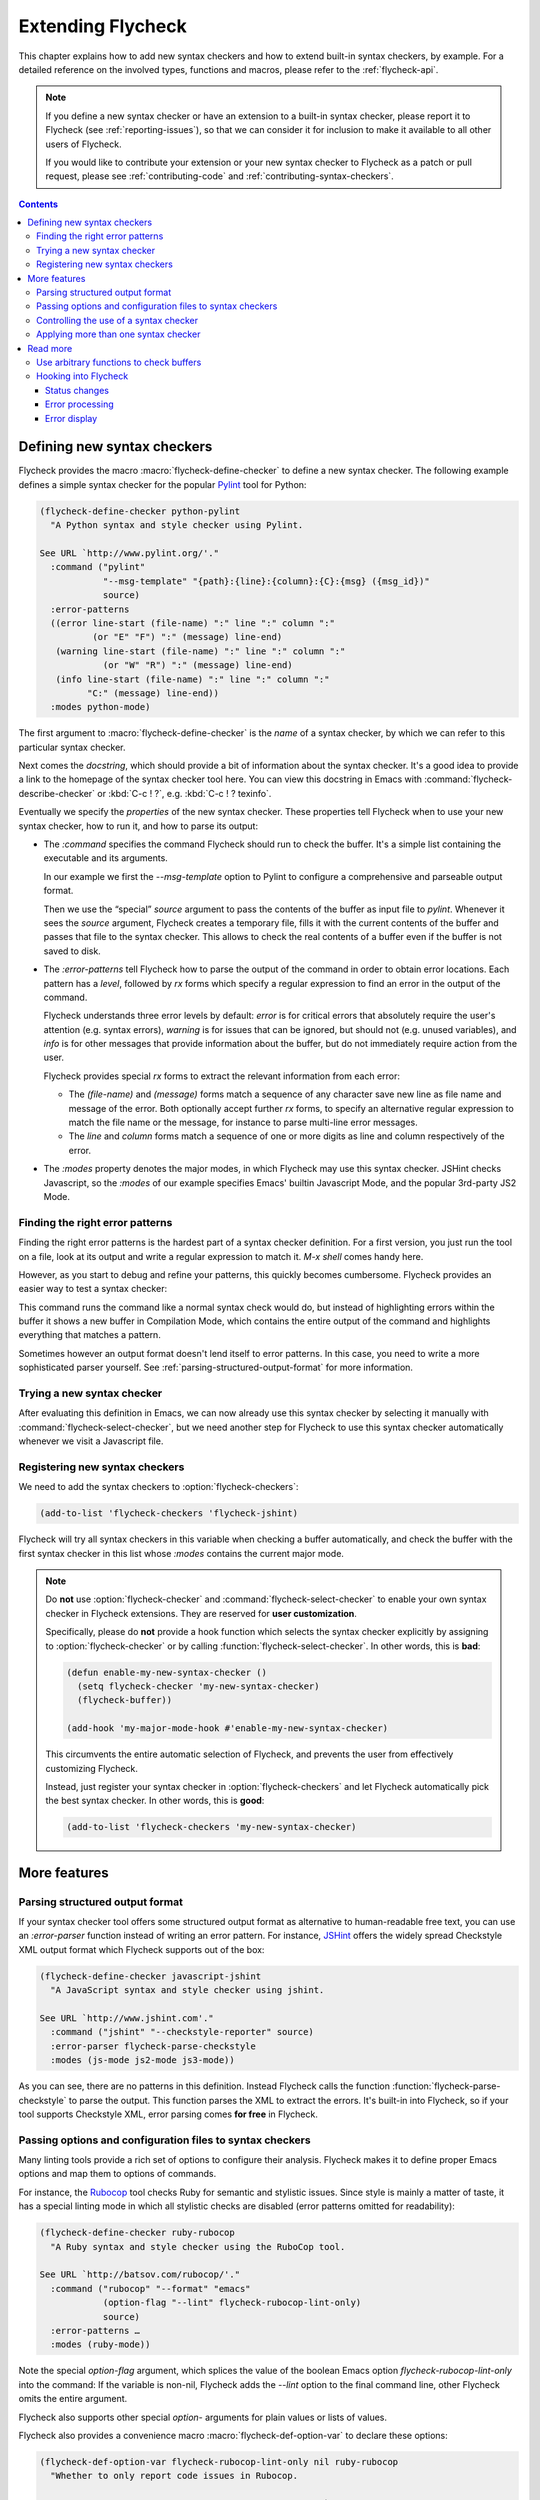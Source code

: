 ====================
 Extending Flycheck
====================

.. require:: flycheck

This chapter explains how to add new syntax checkers and how to extend built-in
syntax checkers, by example.  For a detailed reference on the involved types,
functions and macros, please refer to the :ref:`flycheck-api`.

.. note::

   If you define a new syntax checker or have an extension to a built-in syntax
   checker, please report it to Flycheck (see :ref:`reporting-issues`), so that
   we can consider it for inclusion to make it available to all other users of
   Flycheck.

   If you would like to contribute your extension or your new syntax checker to
   Flycheck as a patch or pull request, please see :ref:`contributing-code` and
   :ref:`contributing-syntax-checkers`.

.. contents:: Contents
   :local:

.. _defining-new-syntax-checkers:

Defining new syntax checkers
============================

Flycheck provides the macro :macro:`flycheck-define-checker` to define a new
syntax checker.  The following example defines a simple syntax checker for the
popular Pylint_ tool for Python:

.. code-block:: cl

   (flycheck-define-checker python-pylint
     "A Python syntax and style checker using Pylint.

   See URL `http://www.pylint.org/'."
     :command ("pylint"
               "--msg-template" "{path}:{line}:{column}:{C}:{msg} ({msg_id})"
               source)
     :error-patterns
     ((error line-start (file-name) ":" line ":" column ":"
             (or "E" "F") ":" (message) line-end)
      (warning line-start (file-name) ":" line ":" column ":"
               (or "W" "R") ":" (message) line-end)
      (info line-start (file-name) ":" line ":" column ":"
            "C:" (message) line-end))
     :modes python-mode)

The first argument to :macro:`flycheck-define-checker` is the *name* of a syntax
checker, by which we can refer to this particular syntax checker.

Next comes the *docstring*, which should provide a bit of information about the
syntax checker.  It's a good idea to provide a link to the homepage of the
syntax checker tool here.  You can view this docstring in Emacs with
:command:`flycheck-describe-checker` or :kbd:`C-c ! ?`, e.g. :kbd:`C-c ! ?
texinfo`.

Eventually we specify the *properties* of the new syntax checker.  These
properties tell Flycheck when to use your new syntax checker, how to run it, and
how to parse its output:

- The `:command` specifies the command Flycheck should run to check the buffer.
  It's a simple list containing the executable and its arguments.

  In our example we first the `--msg-template` option to Pylint to configure a
  comprehensive and parseable output format.

  Then we use the “special” `source` argument to pass the contents of the buffer
  as input file to `pylint`.  Whenever it sees the `source` argument, Flycheck
  creates a temporary file, fills it with the current contents of the buffer and
  passes that file to the syntax checker.  This allows to check the real
  contents of a buffer even if the buffer is not saved to disk.

- The `:error-patterns` tell Flycheck how to parse the output of the command in
  order to obtain error locations.  Each pattern has a *level*, followed by `rx`
  forms which specify a regular expression to find an error in the output of the
  command.

  Flycheck understands three error levels by default:  `error` is for critical
  errors that absolutely require the user's attention (e.g. syntax errors),
  `warning` is for issues that can be ignored, but should not (e.g. unused
  variables), and `info` is for other messages that provide information about
  the buffer, but do not immediately require action from the user.

  .. seealso:: :function:`flycheck-define-error-level`; to define custom error
               levels

  Flycheck provides special `rx` forms to extract the relevant information from
  each error:

  - The `(file-name)` and `(message)` forms match a sequence of any character
    save new line as file name and message of the error.  Both optionally accept
    further `rx` forms, to specify an alternative regular expression to match
    the file name or the message, for instance to parse multi-line error
    messages.
  - The `line` and `column` forms match a sequence of one or more digits as line
    and column respectively of the error.

  .. seealso:: :function:`flycheck-rx-to-string`; for a list of all special `rx`
               forms provided by Flycheck and their reference

- The `:modes` property denotes the major modes, in which Flycheck may use this
  syntax checker.  JSHint checks Javascript, so the `:modes` of our example
  specifies Emacs' builtin Javascript Mode, and the popular 3rd-party JS2 Mode.

.. seealso:: :function:`flycheck-substitute-argument`; for a complete list of
             all special arguments

.. _Pylint: http://www.pylint.org/

Finding the right error patterns
--------------------------------

Finding the right error patterns is the hardest part of a syntax checker
definition.  For a first version, you just run the tool on a file, look at its
output and write a regular expression to match it.  `M-x shell` comes handy
here.

However, as you start to debug and refine your patterns, this quickly becomes
cumbersome.  Flycheck provides an easier way to test a syntax checker:

.. command:: flycheck-compile
   :binding: C-c ! C-c

   Run a syntax checker on the current buffer in a fresh Compilation Mode
   buffer.  Prompt for a syntax checker to run.

This command runs the command like a normal syntax check would do, but instead
of highlighting errors within the buffer it shows a new buffer in Compilation
Mode, which contains the entire output of the command and highlights everything
that matches a pattern.

Sometimes however an output format doesn't lend itself to error patterns.  In
this case, you need to write a more sophisticated parser yourself.  See
:ref:`parsing-structured-output-format` for more information.

Trying a new syntax checker
---------------------------

After evaluating this definition in Emacs, we can now already use this syntax
checker by selecting it manually with :command:`flycheck-select-checker`, but we
need another step for Flycheck to use this syntax checker automatically whenever
we visit a Javascript file.

.. todo::

.. _registering-new-syntax-checkers:

Registering new syntax checkers
-------------------------------

We need to add the syntax checkers to :option:`flycheck-checkers`:

.. code-block:: cl

   (add-to-list 'flycheck-checkers 'flycheck-jshint)

Flycheck will try all syntax checkers in this variable when checking a buffer
automatically, and check the buffer with the first syntax checker in this list
whose `:modes` contains the current major mode.

.. note::

   Do **not** use :option:`flycheck-checker` and
   :command:`flycheck-select-checker` to enable your own syntax checker in
   Flycheck extensions.  They are reserved for **user customization**.

   Specifically, please do **not** provide a hook function which selects the
   syntax checker explicitly by assigning to :option:`flycheck-checker` or by
   calling :function:`flycheck-select-checker`.  In other words, this is
   **bad**:

   .. code-block:: cl

      (defun enable-my-new-syntax-checker ()
        (setq flycheck-checker 'my-new-syntax-checker)
        (flycheck-buffer))

      (add-hook 'my-major-mode-hook #'enable-my-new-syntax-checker)

   This circumvents the entire automatic selection of Flycheck, and prevents the
   user from effectively customizing Flycheck.

   Instead, just register your syntax checker in :option:`flycheck-checkers` and
   let Flycheck automatically pick the best syntax checker.  In other words,
   this is **good**:

   .. code-block:: cl

      (add-to-list 'flycheck-checkers 'my-new-syntax-checker)

More features
=============

.. _parsing-structured-output-format:

Parsing structured output format
--------------------------------

If your syntax checker tool offers some structured output format as alternative
to human-readable free text, you can use an `:error-parser` function instead of
writing an error pattern.  For instance, JSHint_ offers the widely spread
Checkstyle XML output format which Flycheck supports out of the box:

.. code-block:: cl

   (flycheck-define-checker javascript-jshint
     "A JavaScript syntax and style checker using jshint.

   See URL `http://www.jshint.com'."
     :command ("jshint" "--checkstyle-reporter" source)
     :error-parser flycheck-parse-checkstyle
     :modes (js-mode js2-mode js3-mode))

As you can see, there are no patterns in this definition.  Instead Flycheck
calls the function :function:`flycheck-parse-checkstyle` to parse the output.
This function parses the XML to extract the errors.  It's built-in into
Flycheck, so if your tool supports Checkstyle XML, error parsing comes **for
free** in Flycheck.

.. seealso:: :ref:`api-error-parsers`; for more information about error parsers

.. _JSHint: http://www.jshint.com/

Passing options and configuration files to syntax checkers
----------------------------------------------------------

Many linting tools provide a rich set of options to configure their analysis.
Flycheck makes it to define proper Emacs options and map them to options of
commands.

For instance, the Rubocop_ tool checks Ruby for semantic and stylistic issues.
Since style is mainly a matter of taste, it has a special linting mode in which
all stylistic checks are disabled (error patterns omitted for readability):

.. code-block:: cl

   (flycheck-define-checker ruby-rubocop
     "A Ruby syntax and style checker using the RuboCop tool.

   See URL `http://batsov.com/rubocop/'."
     :command ("rubocop" "--format" "emacs"
               (option-flag "--lint" flycheck-rubocop-lint-only)
               source)
     :error-patterns …
     :modes (ruby-mode))

Note the special `option-flag` argument, which splices the value of the boolean
Emacs option `flycheck-rubocop-lint-only` into the command: If the variable is
non-nil, Flycheck adds the `--lint` option to the final command line, other
Flycheck omits the entire argument.

Flycheck also supports other special `option-` arguments for plain values or
lists of values.

.. seealso:: flycheck-substitute-argument; for a list of all special `option-`
             arguments

Flycheck also provides a convenience macro :macro:`flycheck-def-option-var` to
declare these options:

.. code-block:: cl

   (flycheck-def-option-var flycheck-rubocop-lint-only nil ruby-rubocop
     "Whether to only report code issues in Rubocop.

   When non-nil, only report code issues in Rubocop, via `--lint'.
   Otherwise report style issues as well."
     :safe #'booleanp
     :type 'boolean)

Essentially, this macro is just a wrapper around the built-in `defcustom`, which
additionally keeps track of the syntax checker the option belongs to, and adds
the option to the appropriate custom group.  You can pass arbitrary custom
keywords to this macro as we did in this example: `:type` marks this option as
boolean flag, and `:safe` allows the use as file-local variable, if the value is
boolean.

By a similar mechanism you can also pass paths to configuration files to a
syntax checker tool.  The aforementioned `Pylint`_ reads a configuration file
for instance:

.. code-block:: cl

   (flycheck-define-checker python-pylint
     "A Python syntax and style checker using Pylint.

   This syntax checker requires Pylint 1.0 or newer.

   See URL `http://www.pylint.org/'."
     ;; -r n disables the scoring report
     :command ("pylint" "-r" "n"
               "--msg-template" "{path}:{line}:{column}:{C}:{msg} ({msg_id})"
               (config-file "--rcfile" flycheck-pylintrc)
               source)
     :error-patterns ...
     :modes python-mode)

The special `config-file` argument passes a configuration file from
`flycheck-pylintrc` to `pylint`, if the value of the variable is non-nil.

Flycheck provides a sophisticated logic to find an appropriate configuration
file.  See :ref:`syntax-checker-configuration-files` and
:ref:`api-configuration-files` for details.

.. _rubocop: https://github.com/bbatsov/rubocop

Controlling the use of a syntax checker
---------------------------------------

If you need more control about when a syntax checker is used for syntax
checking, you can supply a custom `:predicate` function.  Consider the following
syntax checker for Zsh scripts in Sh Mode:

.. code-block:: cl

   (flycheck-define-checker sh-zsh
     "A Zsh syntax checker using the Zsh shell.

   See URL `http://www.zsh.org/'."
     :command ("zsh" "-n" "-d" "-f" source)
     :error-patterns
     ((error line-start (file-name) ":" line ": " (message) line-end))
     :modes sh-mode
     :predicate (lambda () (eq sh-shell 'zsh)))

Sh Mode also supports Bash and other shells besides Zsh, so we additionally
provide a `:predicate` that checks whether the current buffer has the right
shell.

You can even omit `:modes` and only use a predicate to determine whether a
syntax checker is applicable for the current buffer.

Applying more than one syntax checker
-------------------------------------

.. todo::

Read more
=========

Use arbitrary functions to check buffers
----------------------------------------

Beyond commands, Flycheck also supports arbitrary functions as syntax checkers
with :function:`flycheck-define-generic-checker`.

Hooking into Flycheck
---------------------

Flycheck has a rich hook interface which you can use for your own extensions.

Status changes
~~~~~~~~~~~~~~

:hook:`flycheck-before-syntax-check-hook` and `flycheck-after-syntax-check-hook`
run before and after syntax checks, and let you update your Emacs instance
according to Flycheck's state.  For instance, flycheck-color-mode-line_ uses
these hooks to colour your mode-line according to the result of the last syntax
check.  Additionally, :hook:`flycheck-status-changed-functions` runs on every
single status change of Flycheck, and provides a fine-grained reporting about
what Flycheck is currently doing.

Error processing
~~~~~~~~~~~~~~~~

The functions in :hook:`flycheck-process-error-functions` are used to process
new errors reported by a Flycheck syntax checker.  Add to this hook to get
informed about each error reported in a Flycheck buffer.  In fact, Flycheck uses
this hook itself: The standard value :function:`flycheck-add-overlay` is
responsible for adding error highlighting to the buffer.  As a consequence, you
can **entirely opt out** from highlighting with a custom hook.

Error display
~~~~~~~~~~~~~

The function :hook:`flycheck-display-errors-function` is called to display an
error at point.  The `flycheck-pos-tip`_ extension uses this hook to show errors
in a GUI popup like conventional IDEs do.

.. _flycheck-color-mode-line: https://github.com/flycheck/flycheck-color-mode-line
.. _flycheck-pos-tip: https://github.com/flycheck/flycheck-pos-tip

